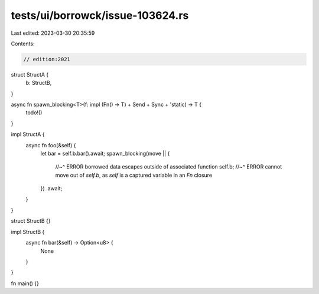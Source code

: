 tests/ui/borrowck/issue-103624.rs
=================================

Last edited: 2023-03-30 20:35:59

Contents:

.. code-block:: rs

    // edition:2021

struct StructA {
    b: StructB,
}

async fn spawn_blocking<T>(f: impl (Fn() -> T) + Send + Sync + 'static) -> T {
    todo!()
}

impl StructA {
    async fn foo(&self) {
        let bar = self.b.bar().await;
        spawn_blocking(move || {
            //~^ ERROR borrowed data escapes outside of associated function
            self.b;
            //~^ ERROR cannot move out of `self.b`, as `self` is a captured variable in an `Fn` closure
        })
        .await;
    }
}

struct StructB {}

impl StructB {
    async fn bar(&self) -> Option<u8> {
        None
    }
}

fn main() {}


